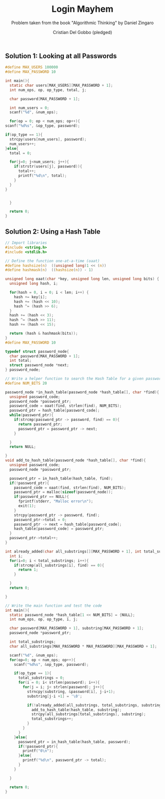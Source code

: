 #+TITLE: Login Mayhem
#+AUTHOR: Cristian Del Gobbo (pledged)
#+SUBTITLE: Problem taken from the book "Algorithmic Thinking" by Daniel Zingaro
#+STARTUP: overview hideblocks indent
#+PROPERTY: header-args:C :main yes :includes <stdio.h> :results output

** Solution 1: Looking at all Passwords
   #+begin_src C
     #define MAX_USERS 100000
     #define MAX_PASSWORD 10

     int main(){
       static char users[MAX_USERS][MAX_PASSWORD + 1];
       int num_ops, op, op_type, total, j;

       char password[MAX_PASSWORD + 1];

       int num_users = 0;
       scanf("%d", &num_ops);

       for(op = 0; op < num_ops; op++){
	 scanf("%d%s", &op_type, password);

	 if(op_type == 1){
	   strcpy(users[num_users], password);
	   num_users++;
	 }else{
	   total = 0;

	   for(j=0; j<num_users; j++){
	     if(strstr(users[j], password)){
	       total++;
	       printf("%d\n", total);
	     }
	   } 
	 }


       }

       return 0;
     }
   
   #+end_src 

   #+RESULTS:
** Solution 2: Using a Hash Table
#+begin_src C
  // Import libraries
  #include <string.h>
  #include <stdlib.h>

  // Define the function one-at-a-time (oaat)
  #define hashsize(n)  ((unsigned long)1 << (n))
  #define hashmask(n)  ((hashsize(n)) - 1)

  unsigned long oaat(char *key, unsigned long len, unsigned long bits) {
    unsigned long hash, i;

    for(hash = 0, i = 0; i < len; i++) {
      hash += key[i];
      hash += (hash << 10);
      hash ^= (hash >> 6);
    }
    hash += (hash << 3);
    hash ^= (hash >> 11);
    hash += (hash << 15);

    return (hash & hashmask(bits));  
  }
  #define MAX_PASSWORD 10

  typedef struct password_node{
    char password[MAX_PASSWORD + 1];
    int total;
    struct password_node *next;
  } password_node;

  // Write a helper function to search the Hash Table for a given password
  #define NUM_BITS 20

  password_node *in_hash_table(password_node *hash_table[], char *find){
    unsigned password_code;
    password_node *password_ptr;
    password_code = oaat(find, strlen(find), NUM_BITS);
    password_ptr = hash_table[password_code];
    while(password_ptr){
      if(strcmp(password_ptr -> password, find) == 0){
        return password_ptr;
        password_ptr = password_ptr -> next;
      }

    }
    return NULL;

  }
  void add_to_hash_table(password_node *hash_table[], char *find){
    unsigned password_code;
    password_node *password_ptr;

    password_ptr = in_hash_table(hash_table, find);
    if(!password_ptr){
      password_code = oaat(find, strlen(find), NUM_BITS);
      password_ptr = malloc(sizeof(password_node));
      if(password_ptr == NULL){
        fprintf(stderr, "Malloc error\n");
        exit(1);
      }
      strcpy(password_ptr -> password, find);
      password_ptr->total = 0;
      password_ptr -> next = hash_table[password_code];
      hash_table[password_code] = password_ptr;
    }
    password_ptr->total++;
  }

  int already_added(char all_substrings[][MAX_PASSWORD + 1], int total_substrings, char *find){
    int i;
    for(i=0; i < total_substrings; i++){
      if(strcmp(all_substrings[i], find) == 0){
        return 1;
      }

    }
    return 0;

  }

  // Write the main function and test the code
  int main(){
    static password_node *hash_table[1 << NUM_BITS] = {NULL};
    int num_ops, op, op_type, i, j;

    char password[MAX_PASSWORD + 1], substring[MAX_PASSWORD + 1];
    password_node *password_ptr;

    int total_substrings;
    char all_substrings[MAX_PASSWORD * MAX_PASSWORD][MAX_PASSWORD + 1];

    scanf("%d", &num_ops);
    for(op=0; op < num_ops; op++){
      scanf("%d%s", &op_type, password);

      if(op_type == 1){
        total_substrings = 0;
        for(i = 0; i< strlen(password); i++){
          for(j = i; j< strlen(password); j++){
            strncpy(substring, &password[i], j-i+1);
            substring[j-i +1] = '\0';

            if(!already_added(all_substrings, total_substrings, substring)){
              add_to_hash_table(hash_table, substring);
              strcpy(all_substrings[total_substrings], substring);
              total_substrings++;
            }
          }
        }
      }else{
        password_ptr = in_hash_table(hash_table, password);
        if(!password_ptr){
          printf("0\n");
        }else{
          printf("%d\n", password_ptr -> total); 
        }
      }

    }

    return 0;
  }
#+end_src

#+RESULTS:
